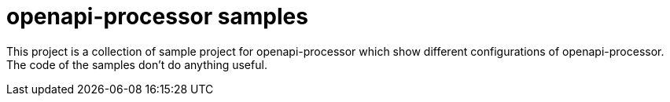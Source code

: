 :page-title: openapi-processor samples
:page-aliases: current@samples:ROOT:index.adoc, latest@samples:ROOT:index.adoc

= openapi-processor samples

This project is a collection of sample project for openapi-processor which show different configurations of openapi-processor. The code of the samples don't do anything useful.
